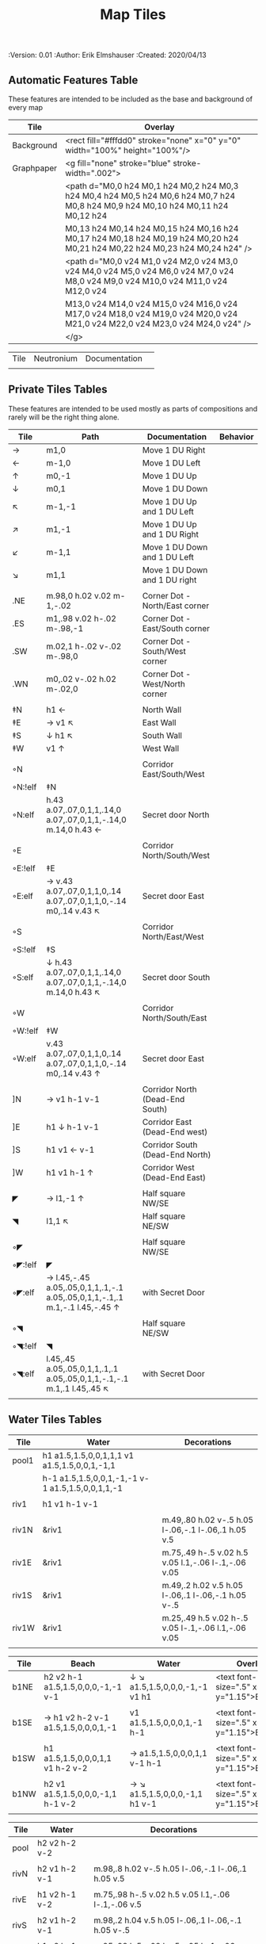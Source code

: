 #+TITLE: Map Tiles
#+PROPERTIES:
 :Version: 0.01
 :Author: Erik Elmshauser
 :Created: 2020/04/13
 :END:

* Overview

This file provides tables of drawing instruction sets for common
map features such as corridor, secret doors, chambers, special areas and stairs.

This file replaced defaultfeatures.org as the default location for predefined map tiles.

See Design.org for details about the formatting of these tables.


* Tiles
  :PROPERTIES:
  :map-features: t
  :END:

** Automatic Features Table
   :PROPERTIES:
   :name: Automatic-map-features
   :MAP-FEATURES: t
   :ETL: tile
   :END:

These features are intended to be included as the base and background of every map

# #+NAME: automatic-map-features
| Tile       | Overlay                                                                                                                          |
|------------+----------------------------------------------------------------------------------------------------------------------------------+
| Background | <rect fill="#fffdd0" stroke="none" x="0" y="0" width="100%" height="100%"/>                                                      |
| Graphpaper | <g fill="none" stroke="blue" stroke-width=".002">                                                                                |
|            | <path d="M0,0 h24 M0,1 h24 M0,2 h24 M0,3 h24 M0,4 h24 M0,5 h24 M0,6 h24 M0,7 h24 M0,8 h24 M0,9 h24 M0,10 h24 M0,11 h24 M0,12 h24 |
|            | M0,13 h24 M0,14 h24 M0,15 h24 M0,16 h24 M0,17 h24 M0,18 h24 M0,19 h24 M0,20 h24 M0,21 h24 M0,22 h24 M0,23 h24 M0,24 h24" />      |
|            | <path d="M0,0 v24 M1,0 v24 M2,0 v24 M3,0 v24 M4,0 v24 M5,0 v24 M6,0 v24 M7,0 v24 M8,0 v24 M9,0 v24 M10,0 v24 M11,0 v24 M12,0 v24 |
|            | M13,0 v24 M14,0 v24 M15,0 v24 M16,0 v24 M17,0 v24 M18,0 v24 M19,0 v24 M20,0 v24 M21,0 v24 M22,0 v24 M23,0 v24 M24,0 v24" />      |
|            | </g>                                                                                                                             |

| Tile | Neutronium | Documentation |   |
|      |            |               |   |


** Private Tiles Tables
   :PROPERTIES:
   :name: private-map-features
   :MAP-FEATURES: t
   :ETL: tile
   :END:

These features are intended to be used mostly as parts of compositions and rarely will be the right thing alone.

# #+NAME: private-map-features
| Tile    | Path                                                                        | Documentation                   | Behavior |
|---------+-----------------------------------------------------------------------------+---------------------------------+----------|
| →       | m1,0                                                                        | Move 1 DU Right                 |          |
| ←       | m-1,0                                                                       | Move 1 DU Left                  |          |
| ↑       | m0,-1                                                                       | Move 1 DU Up                    |          |
| ↓       | m0,1                                                                        | Move 1 DU Down                  |          |
| ↖       | m-1,-1                                                                      | Move 1 DU Up and 1 DU Left      |          |
| ↗       | m1,-1                                                                       | Move 1 DU Up and 1 DU Right     |          |
| ↙       | m-1,1                                                                       | Move 1 DU Down and 1 DU Left    |          |
| ↘       | m1,1                                                                        | Move 1 DU Down and 1 DU right   |          |
|         |                                                                             |                                 |          |
| .NE     | m.98,0 h.02 v.02 m-1,-.02                                                   | Corner Dot - North/East corner  |          |
| .ES     | m1,.98 v.02 h-.02 m-.98,-1                                                  | Corner Dot - East/South corner  |          |
| .SW     | m.02,1 h-.02 v-.02 m-.98,0                                                  | Corner Dot - South/West corner  |          |
| .WN     | m0,.02 v-.02 h.02 m-.02,0                                                   | Corner Dot - West/North corner  |          |
|         |                                                                             |                                 |          |
| ‡N      | h1 ←                                                                        | North Wall                      |          |
| ‡E      | → v1 ↖                                                                      | East Wall                       |          |
| ‡S      | ↓ h1 ↖                                                                      | South Wall                      |          |
| ‡W      | v1 ↑                                                                        | West Wall                       |          |
|         |                                                                             |                                 |          |
| ◦N      |                                                                             | Corridor East/South/West        |          |
| ◦N:!elf | ‡N                                                                          |                                 |          |
| ◦N:elf  | h.43 a.07,.07,0,1,1,.14,0 a.07,.07,0,1,1,-.14,0 m.14,0 h.43 ←               | Secret door North               |          |
|         |                                                                             |                                 |          |
| ◦E      |                                                                             | Corridor North/South/West       |          |
| ◦E:!elf | ‡E                                                                          |                                 |          |
| ◦E:elf  | → v.43 a.07,.07,0,1,1,0,.14 a.07,.07,0,1,1,0,-.14 m0,.14 v.43 ↖             | Secret door East                |          |
|         |                                                                             |                                 |          |
| ◦S      |                                                                             | Corridor North/East/West        |          |
| ◦S:!elf | ‡S                                                                          |                                 |          |
| ◦S:elf  | ↓ h.43 a.07,.07,0,1,1,.14,0 a.07,.07,0,1,1,-.14,0 m.14,0 h.43 ↖             | Secret door South               |          |
|         |                                                                             |                                 |          |
| ◦W      |                                                                             | Corridor North/South/East       |          |
| ◦W:!elf | ‡W                                                                          |                                 |          |
| ◦W:elf  | v.43 a.07,.07,0,1,1,0,.14 a.07,.07,0,1,1,0,-.14 m0,.14 v.43 ↑               | Secret door East                |          |
|         |                                                                             |                                 |          |
| ]N      | → v1 h-1 v-1                                                                | Corridor North (Dead-End South) |          |
| ]E      | h1 ↓ h-1 v-1                                                                | Corridor East (Dead-End west)   |          |
| ]S      | h1 v1 ← v-1                                                                 | Corridor South (Dead-End North) |          |
| ]W      | h1 v1 h-1 ↑                                                                 | Corridor West (Dead-End East)   |          |
|         |                                                                             |                                 |          |
| ◤       | → l1,-1 ↑                                                                   | Half square NW/SE               |          |
| ◥       | l1,1 ↖                                                                      | Half square NE/SW               |          |
|         |                                                                             |                                 |          |
| ◦◤      |                                                                             | Half square NW/SE               |          |
| ◦◤:!elf | ◤                                                                           |                                 |          |
| ◦◤:elf  | → l.45,-.45 a.05,.05,0,1,1,.1,-.1 a.05,.05,0,1,1,-.1,.1 m.1,-.1 l.45,-.45 ↑ | with Secret Door                |          |
|         |                                                                             |                                 |          |
| ◦◥      |                                                                             | Half square NE/SW               |          |
| ◦◥:!elf | ◥                                                                           |                                 |          |
| ◦◥:elf  | l.45,.45 a.05,.05,0,1,1,.1,.1 a.05,.05,0,1,1,-.1,-.1 m.1,.1 l.45,.45 ↖      | with Secret Door                |          |
|         |                                                                             |                                 |          |


** Water Tiles Tables
   :PROPERTIES:
   :name: 10-water-tiles
   :MAP-FEATURES: t 
   :ETL: tile
   :WATER: stroke="none" fill="blue"
   :DECORATIONS: stroke="none" fill="cyan"
   :END:
# #+NAME: 10-water-Tiles
| Tile  | Water                                            | Decorations                                         |
|-------+--------------------------------------------------+-----------------------------------------------------|
| pool1 | h1 a1.5,1.5,0,0,1,1,1 v1 a1.5,1.5,0,0,1,-1,1     |                                                     |
|       | h-1 a1.5,1.5,0,0,1,-1,-1 v-1 a1.5,1.5,0,0,1,1,-1 |                                                     |
|       |                                                  |                                                     |
| riv1  | h1 v1 h-1 v-1                                    |                                                     |
|       |                                                  |                                                     |
| riv1N | &riv1                                            | m.49,.80 h.02 v-.5 h.05 l-.06,-.1 l-.06,.1 h.05 v.5 |
| riv1E | &riv1                                            | m.75,.49 h-.5 v.02 h.5 v.05 l.1,-.06 l-.1,-.06 v.05 |
| riv1S | &riv1                                            | m.49,.2 h.02 v.5 h.05 l-.06,.1 l-.06,-.1 h.05 v-.5  |
| riv1W | &riv1                                            | m.25,.49 h.5 v.02 h-.5 v.05 l-.1,-.06 l.1,-.06 v.05 |
|       |                                                  |                                                     |

   :PROPERTIES:
   :name: 10-beach-tiles
   :MAP-FEATURES: t 
   :ETL: tile
   :WATER: stroke="none" fill="blue"
   :BEACH: stroke="none" fill="yellow" fill-opacity=".9"
   :END:
# #+NAME: 10-beach tiles
| Tile | Beach                               | Water                          | Overlay                                        |
|------+-------------------------------------+--------------------------------+------------------------------------------------|
| b1NE | h2 v2 h-1 a1.5,1.5,0,0,0,-1,-1 v-1  | ↓ ↘ a1.5,1.5,0,0,0,-1,-1 v1 h1 | <text font-size=".5" x=".85" y="1.15">B</text> |
|      |                                     |                                |                                                |
| b1SE | → h1 v2 h-2 v-1 a1.5,1.5,0,0,0,1,-1 | v1 a1.5,1.5,0,0,0,1,-1 h-1     | <text font-size=".5" x=".85" y="1.15">B</text> |
|      |                                     |                                |                                                |
| b1SW | h1 a1.5,1.5,0,0,0,1,1 v1 h-2 v-2    | → a1.5,1.5,0,0,0,1,1 v-1 h-1   | <text font-size=".5" x=".85" y="1.15">B</text> |
|      |                                     |                                |                                                |
| b1NW | h2 v1 a1.5,1.5,0,0,0,-1,1 h-1 v-2   | → ↘ a1.5,1.5,0,0,0,-1,1 h1 v-1 | <text font-size=".5" x=".85" y="1.15">B</text> |
|      |                                     |                                |                                                |

   :PROPERTIES:
   :name: 20-water-tiles
   :MAP-FEATURES: t
   :ETL: tile
   :WATER: Stroke="none" fill="blue"
   :DECORATIONS: stroke="none" fill="cyan"
   :END:
# #+NAME: 20-water-tiles
| Tile | Water         | Decorations                                         |
|------+---------------+-----------------------------------------------------|
| pool | h2 v2 h-2 v-2 |                                                     |
|      |               |                                                     |
| rivN | h2 v1 h-2 v-1 | m.98,.8 h.02 v-.5 h.05 l-.06,-.1 l-.06,.1 h.05 v.5  |
|      |               |                                                     |
| rivE | h1 v2 h-1 v-2 | m.75,.98 h-.5 v.02 h.5 v.05 l.1,-.06 l-.1,-.06 v.5  |
|      |               |                                                     |
| rivS | h2 v1 h-2 v-1 | m.98,.2 h.04 v.5 h.05 l-.06,.1 l-.06,-.1 h.05 v-.5  |
|      |               |                                                     |
| rivW | h1 v2 h-1 v-2 | m.25,.98 h.5 v.02 h-.5 v.05 l-.1,-.06 l.1,-.06 v.05 |
|      |               |                                                     |

   :PROPERTIES:
   :name: 20-beach-tiles
   :MAP-FEATURES: t
   :ETL: tile
   :WATER: Stroke="none" fill="blue"
   :DECORATIONS: stroke="none" fill="cyan"
   :BEACH: stroke="none" fill="yellow" fill-opacity=".9"
   :END:
# #+NAME: 20-beach-tiles
| Tile | Beach                             | Water                              | Overlay                                         |
|------+-----------------------------------+------------------------------------+-------------------------------------------------|
| bNE  | h3 v3 h-1 a2,2,0,0,1,-2,-2 v-1    | ↓ a2,2,0,0,0,-2,-2 h-2 v-2 ↑       | <text font-size=".5" x="1.85" y="2.15">B</text> |
|      |                                   |                                    |                                                 |
| bSE  | → → h1 v3 h-3 v-1 a2,2,0,0,1,-2,2 | h2 a2,2,0,0,0,-2,2 v-2             | <text font-size=".5" x="1.85" y="2.15">B</text> |
|      |                                   |                                    |                                                 |
| bSW  | h1 a2,2,0,0,0,2,2 v1 h-3 v-3      | → h2 v2 a2,2,0,0,1,2,2 ←           | <text font-size=".5" x="1.85" y="2.15">B</text> |
|      |                                   |                                    |                                                 |
| bNW  | h3 v1 a2,2,0,0,0,2,-2 h-1 v-3     | ↘ → → a2,2,0,0,1,2,-2 v2 h-2 ↖ ↑ ↑ | <text font-size=".5" x="1.85" y="2.15">B</text> |
|      |                                   |                                    |                                                 |


** Corridor Tiles Table
   :PROPERTIES:
   :name: corridor-tiles
   :MAP-FEATURES: t
   :ETL: tile
   :END:

# #+NAME: corridor-tiles
| Tile   | Path            | Documentation                                    |
|--------+-----------------+--------------------------------------------------|
| c4     | .NE .SE .SW .NW | Corridor Four Way (No Walls)                     |
|        |                 |                                                  |
| cESW   | ‡N .SE .SW      | Corridor East/South/West                         |
| cESW◦N | ◦N .SE .SW      | Corridor East/South/West                         |
|        |                 |                                                  |
| cNSW   | ‡E .NW .SW      | Corridor North/South/West                        |
| cNSW◦E | ◦E .NW .SW      | Corridor North/South/West                        |
|        |                 |                                                  |
| cNEW   | ‡S .NW .NE      | Corridor North/East/West                         |
| cNEW◦S | ◦S .NW .NE      | Corridor North/East/West                         |
|        |                 |                                                  |
| cNES   | ‡W .NE .SE      | Corridor North/East/South                        |
| cNES◦W | ◦W .NE .SE      | Corridor North/East/South, Secret Door West      |
|        |                 |                                                  |
| cNS    | ‡W ‡E           | Corridor North/South                             |
| cNS◦E  | ◦E ‡W           | Corridor North/South, :elf Secret Door East      |
| cNS◦W  | ‡E ◦W           | Corridor North/South :elf secret Door West       |
| cNS◦EW | ◦E ◦W           | Corridor North/South :elf secret Doors East/West |
|        |                 |                                                  |
| cEW    | ‡N ‡S           | Corridor East/west                               |
| cEW◦N  | ◦N ‡S           | Corridor East/West :elf secret Door North        |
| cEW◦S  | ‡N ◦S           | Corridor East/west :elf secret Door South        |
| cEW◦NS | ◦N ◦S           | Corridor East/west :elf secret Doors North/South |
|        |                 |                                                  |
| cNE    | ‡W ‡S           | Corridor North/East                              |
| cNE◦S  | ‡W ◦S           | Corridor North/East, Secret door North           |
| cNE◦W  | ◦W ‡S           | Corridor North/East, Secret door South           |
| cNE◦SW | ◦W ◦S           | Corridor North/East, Secret doors North/South    |
|        |                 |                                                  |
| cES    | ‡N ‡W           | Corridor East/South                              |
| cES◦N  | ◦N ‡W           | Corridor East/South, Secret door North           |
| cES◦W  | ‡N ◦W           | Corridor East/South, Secret door West            |
| cES◦NW | ◦N ◦W           | Corridor East/South, Secret doors North/West     |
|        |                 |                                                  |
| cSW    | ‡N ‡E           | Corridor South/West                              |
| cSW◦N  | ◦N ‡E           | Corridor South/West, Secret Door North           |
| cSW◦E  | ‡N ◦E           | Corridor South/West, Secret Door East            |
| cSW◦NE | ◦N ◦E           | Corridor South/West, Secret Doors North/East     |
|        |                 |                                                  |
| cWN    | ‡E ‡S           | Corridor West/North                              |
| cWN◦E  | ◦E ‡S           | Corridor West/North, Secret Door East            |
| cWN◦S  | ‡E ◦S           | Corridor West/North, Secret Door South           |
| cWN◦ES | ◦E ◦S           | Corridor West/North, Secret Doors South/West     |
|        |                 |                                                  |
| cN◦E   | ◦E ‡S ‡W        | Corridor North, Secret Door East                 |
| cN◦S   | ‡E ◦S ‡W        | Corridor North, Secret Door South                |
| cN◦W   | ‡E ‡S ◦W        | Corridor North, Secret Door West                 |
| cN◦ES  | ◦E ◦S ‡W        | Corridor North, Secret Doors East/South          |
| cN◦EW  | ◦E ‡S ◦W        | Corridor North, Secret Doors East/West           |
| cN◦SW  | ‡E ◦S ◦W        | Corridor North, Secret Doors South/West          |
| cN◦ESW | ◦E ◦S ◦W        | Corridor North, Secret Doors all sides           |
|        |                 |                                                  |
| cE◦N   | ◦N ‡S ‡W        | Corridor East, Secret Door North                 |
| cE◦S   | ‡N ◦S ‡W        | Corridor East, Secret Door South                 |
| cE◦W   | ‡N ‡S ◦W        | Corridor East, Secret Door West                  |
| cE◦NS  | ◦N ◦S ‡W        | Corridor East, Secret Doors North/South          |
| cE◦NW  | ◦N ‡S ◦W        | Corridor East, Secret Doors North/West           |
| cE◦SW  | ‡N ◦S ◦W        | Corridor East, Secret Doors South/West           |
| cE◦NSW | ◦N ◦S ◦W        | Corridor East, Secret Doors all sides            |
|        |                 |                                                  |
| cS◦N   | ◦N ‡E ‡W        | Corridor North, Secret Door North                |
| cS◦E   | ‡N ◦E ‡W        | Corridor North, Secret Door East                 |
| cS◦W   | ‡N ‡E ◦W        | Corridor North, Secret Door West                 |
| cS◦NE  | ◦N ◦E ‡W        | Corridor North, Secret Doors North/East          |
| cS◦NW  | ◦N ‡E ◦W        | Corridor North, Secret Doors North/West          |
| cS◦EW  | ‡N ◦E ◦W        | Corridor North, Secret Doors East/West           |
| cS◦NEW | ◦N ◦E ◦W        | Corridor North, Secret Doors all sides           |
|        |                 |                                                  |
| cW◦N   | ◦N ‡E ‡S        | Corridor West, Secret Door North                 |
| cW◦E   | ‡N ◦E ‡S        | Corridor West, Secret Door East                  |
| cW◦S   | ‡N ‡E ◦S        | Corridor West, Secret Door South                 |
| cW◦NE  | ◦N ◦E ‡S        | Corridor West, Secret Doors North/East           |
| cW◦NS  | ◦N ‡E ◦S        | Corridor West, Secret Doors North/South          |
| cW◦ES  | ‡N ◦E ◦S        | Corridor West, Secret Doors East/South           |
| cW◦NES | ◦N ◦E ◦S        | Corridor West, Secret Doors all sides            |
|        |                 |                                                  |


** Area Tiles Table
   :PROPERTIES:
   :name: area-tiles
   :MAP-FEATURES: t
   :ETL: tile
   :END:

# #+NAME: area-features
| Tile | overlay                                                   | Documentation                | Behavior |
|------+-----------------------------------------------------------+------------------------------+----------|
| A2   | <text x=".85" y="1.15" font-size=".5" fill="red">A</text> | Mark an area with a text tag |          |
|      |                                                           |                              |          |


** Chamber Tiles Table
   :PROPERTIES:
   :name: chamber-features
   :MAP-FEATURES: t
   :ETL: tile
   :END:

# #+NAME: chamber-features
| Tile       | Path                          | Documentation                                                   | Behavior |
|------------+-------------------------------+-----------------------------------------------------------------+----------|
| 10◦N       | ]N ◦N                         | 10x10 chamber, secret door North                                |          |
| 10◦E       | ]E ◦E                         | 10x10 chamber, secret door East                                 |          |
| 10◦S       | ]S ◦S                         | 10x10 chamber, secret door South                                |          |
| 10◦W       | ]W ◦W                         | 10x10 chamber, secret door West                                 |          |
|            |                               |                                                                 |          |
| 20◦N-W     | ‡W ◦N → ‡N ‡E ↓ ‡E ‡S ← ‡S ‡W | 20x20 chamber, Secret door in Western half of nothern wall      |          |
| 20◦N-E     | ‡W ‡N → ◦N ‡E ↓ ‡E ‡S ← ‡S ‡W | 20x20 chamber, Secret door in Eastern half of nothern wall      |          |
| 20◦E-N     | ‡W ‡N → ‡N ◦E ↓ ‡E ‡S ← ‡S ‡W | 20x20 chamber, Secret door in Northern half of Eastern Wall     |          |
| 20◦E-S     | ‡W ‡N → ‡N ‡E ↓ ◦E ‡S ← ‡S ‡W | 20x20 chamber, Secret door in Southern half of Eastern Wall     |          |
| 20◦S-E     | ‡W ‡N → ‡N ‡E ↓ ‡E ◦S ← ‡S ‡W | 20x20 chamber, Secret door in Eastern half of Southern Wall     |          |
| 20◦S-W     | ‡W ‡N → ‡N ‡E ↓ ‡E ‡S ← ◦S ‡W | 20x20 chamber, Secret door in Western half of Southern Wall     |          |
| 20◦W-S     | ‡W ‡N → ‡N ‡E ↓ ‡E ‡S ← ‡S ◦W | 20x20 chamber, Secret door in Southern half of Westrern Wall    |          |
| 20◦W-N     | ◦W ‡N → ‡N ‡E ↓ ‡E ‡S ← ‡S ‡W | 20x20 chamber, Secret door in Northern half of Western Wall     |          |
|            |                               |                                                                 |          |
| 20◦W-N◦N-W | ◦W ◦N → ‡N ‡E ↓ ‡E ‡S ← ‡S ‡W | 20x20 chamber, Secret doors West (Northern) and North (Western) |          |


** Special Chamber Tiles Table
   :PROPERTIES:
   :name: special-chamber-tiles
   :MAP-FEATURES: t
   :ETL: tile
   :END:

# #+NAME: special-chamber-tiles
| Tile | Path                                                             | Documentation                     | Overlay                                                               |
|------+------------------------------------------------------------------+-----------------------------------+-----------------------------------------------------------------------|
| GS   | ‡W ‡N → ‡N ‡E → ↓ ‡N ‡E ↓ ‡E ↓ ‡E ‡S ← ‡S ← ← ‡S ‡W ↑ ‡W ↑ ‡W ‡N | General Store                     | <text x=".5" y="2.25" font-size=".6" fill="blue">General Store</text> |
|      |                                                                  |                                   |                                                                       |
| B-N  | ◤ → ◦N → ◥ ↓ ‡E ↓ ◤ ← ‡S ← ◥ ↑ ‡W                                | Balrog chamber, Secret door North |                                                                       |
|      |                                                                  |                                   |                                                                       |
| B-E  | ◤ → ‡N → ◥ ↓ ◦E ↓ ◤ ← ‡S ← ◥ ↑ ‡W                                | Balrog chamber, Secret door east  |                                                                       |
|      |                                                                  |                                   |                                                                       |
| B-S  | ◤ → ‡N → ◥ ↓ ‡E ↓ ◤ ← ◦S ← ◥ ↑ ‡W                                | Balrog chamber, Secret door South |                                                                       |
|      |                                                                  |                                   |                                                                       |
| B-W  | ◤ → ‡N → ◥ ↓ ‡E ↓ ◤ ← ‡S ← ◥ ↑ ◦W                                | Balrog chamber, Secret door West  |                                                                       |
|      |                                                                  |                                   |                                                                       |



** Level Change Features Table
   :PROPERTIES:
   :name: level-change-features
   :MAP-FEATURES: t
   :ETL: tile
   :END:

# #+NAME: level-change-features
| Tile       | stairs                                                                              | Documentation             | Behavior        |
|------------+-------------------------------------------------------------------------------------+---------------------------+-----------------|
| S▲N        | cNS ↓ ]N                                                                            | Stairs up Opening North   | <<stairs-up>>   |
|            | <path fill="pink" stroke="none" d="h2 v1 h-2 v-1" />                                |                           |                 |
|            | <text x=".4" y="1.85" font-size=".5" fill="black">U</text>                          |                           |                 |
|            |                                                                                     |                           |                 |
| S▲E        | ]E → cEW                                                                            | Stairs up Opening East    | <<stairs-up>>   |
|            | <path fill="pink" stroke="none" d="h1 v2 h-1 v-2" />                                |                           |                 |
|            | <text x=".1" y=".75" font-size=".5" fill="black">U</text>                           |                           |                 |
|            |                                                                                     |                           |                 |
| S▲S        | ]S ↓ cNS                                                                            | Stairs up Opening South   | <<stairs-up>>   |
|            | <path fill="pink" stroke="none" d="h2 v1 h-2 v-1" />                                |                           |                 |
|            | <text x=".4" y="1.85" font-size=".5" fill="black">U</text>                          |                           |                 |
|            |                                                                                     |                           |                 |
| S▲W        | cEW → ]W                                                                            | Stairs up Opening East    | <<stairs-up>>   |
|            | <path fill="pink" stroke="none" d="h1 v2 h-1 v-2" />                                |                           |                 |
|            | <text x="1.65" y=".75" font-size=".5" fill="black">U</text>                         |                           |                 |
|            |                                                                                     |                           |                 |
| S▼N        | cNS ↓ ]N                                                                            | Stairs down Opening North | <<stairs-down>> |
|            | <path fill="pink" stroke="none" d="h2 v1 h-2 v-1" />                                |                           |                 |
|            | <text x=".4" y="1.85" font-size=".5" fill="black">D</text>                          |                           |                 |
|            |                                                                                     |                           |                 |
| S▼E        | ]E → cEW                                                                            | Stairs down Opening East  | <<stairs-down>> |
|            | <path fill="pink" stroke="none" d="h1 v2 h-1 v-2" />                                |                           |                 |
|            | <text x=".1" y=".75" font-size=".5" fill="black">D</text>                           |                           |                 |
|            |                                                                                     |                           |                 |
| S▼S        | ]S ↓ cNS                                                                            | Stairs down opening South | <<stairs-down>> |
|            | <path fill="pink" stroke="none" d="h2 v1 h-2 v-1" />                                |                           |                 |
|            | <text x=".4" y=".4" font-size=".5" fill="black">D</text>                            |                           |                 |
|            |                                                                                     |                           |                 |
| S▼W        | cEW → ]W                                                                            | Stairs down Opening East  | <<stairs-down>> |
|            | <path fill="pink" stroke="none" d="h1 v2 h-1 v-2" />                                |                           |                 |
|            | <text x="1.65" y=".75" font-size=".5" fill="black">D</text>                         |                           |                 |
|            |                                                                                     |                           |                 |
| R▲E        |                                                                                     | Ramp up extending East    | <<ramp-up>>     |
| R▲E:!dwarf | cEW → cEW → cEW → cEW → ]W                                                          |                           |                 |
| R▲E:dwarf  | cEW → cEW → cEW → cEW → ]W                                                          |                           |                 |
|            | <path fill="pink" stroke="none" d="h5 v1 h-5 v-1" />                                |                           |                 |
|            | <text x="4.65" y=".75" font-size=".5" fill="black">U</text>                         |                           |                 |
|            |                                                                                     |                           |                 |
| R▲S        |                                                                                     | Ramp up extending South   | <<ramp-down>>   |
| R▲S:!dwarf | cNS ↓ cNS ↓ cNS ↓ cNS ↓ ]N                                                          |                           |                 |
| R▲S:dwarf  | cNS ↓ cNS ↓ cNS ↓ cNS ↓ ]N                                                          |                           |                 |
|            | <path fill="pink" stroke="none" d="h1 v5 h-1 v-5" />                                |                           |                 |
|            | <text x=".4" y="4.85" font-size=".5" fill="black">U</text>                          |                           |                 |
|            |                                                                                     |                           |                 |
| R▼E        |                                                                                     | Ramp down extending East  | <<ramp-down>>   |
| R▼E:!dwarf | cEW → cEW → cEW → cEW → ]W                                                          |                           |                 |
| R▼E:!dwarf | cEW → cEW → cEW → cEW → ]W                                                          |                           |                 |
|            | <path fill="pink" stroke="none" d="h5 v1 h-5 v-1" />                                |                           |                 |
|            | <text x="4.65" y=".75" font-size=".5" fill="black">D</text>                         |                           |                 |
|            |                                                                                     |                           |                 |
| R▼S        |                                                                                     | Ramp down extending south | <<ramp-down>>   |
| R▼S:!dwarf | cNS ↓ cNS ↓ cNS ↓ cNS ↓ ]N                                                          |                           |                 |
| R▼S:dwarf  | cNS ↓ cNS ↓ cNS ↓ cNS ↓ ]N                                                          |                           |                 |
|            | <path fill="pink" stroke="none" d="h1 v5 h-1 v-5" />                                |                           |                 |
|            | <text x=".4" y="4.85" font-size=".5" fill="black">D</text>                          |                           |                 |
|            |                                                                                     |                           |                 |
| E*N        | *N ]N                                                                               | Elevator, Door North      | <<elevator>>    |
|            | <path fill="pink" stroke="none" d="h.43 a,.14,.14,0,0,0,.14,0 h.43 v1 h-1 v-1" />   |                           |                 |
|            | <text x=".4" y=".65" font-size=".5" fill="blue">E</text>                            |                           |                 |
|            |                                                                                     |                           |                 |
| E*E        | *E ]E                                                                               | Elevator, Door East       | <<elevator>>    |
|            | <path fill="pink" stroke="none" d="h1 v.43 a,.14,.14,0,0,0,0,.14 v.43 h-1 v-1" />   |                           |                 |
|            | <text x=".4" y=".65" font-size=".5" fill="blue">E</text>                            |                           |                 |
|            |                                                                                     |                           |                 |
| E*S        | *S ]S                                                                               | Elevator, Door South      | <<elevator>>    |
|            | <path fill="pink" stroke="none" d="h1 v1 h-.43 a,.14,.14,0,0,0,-.14,0 h-.43 v-1" /> |                           |                 |
|            | <text x=".4" y=".65" font-size=".5" fill="blue">E</text>                            |                           |                 |
|            |                                                                                     |                           |                 |
| E*W        | *W ]W                                                                               | Elevator, Door West       | <<elevator>>    |
|            | <path fill="pink" stroke="none" d="h1 v1 h-1 v-.43 a,.14,.14,0,0,0,0,-.14 v-43" />  |                           |                 |
|            | <text x=".4" y=".65" font-size=".5" fill="blue">E</text>n                           |                           |                 |
|            |                                                                                     |                           |                 |
